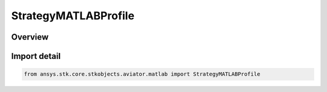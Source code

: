 StrategyMATLABProfile
=====================

.. py:class:: ansys.stk.core.stkobjects.aviator.matlab.StrategyMATLABProfile

   Bases: py:obj:`~ansys.stk.core.stkobjects.aviator.matlab.IStrategyMATLABProfile`, py:obj:`~ansys.stk.core.stkobjects.aviator.matlab.IBasicManeuverStrategy`

   Class defining the MATLAB - Vertical Plane strategy for a basic maneuver procedure.

.. py:currentmodule:: StrategyMATLABProfile

Overview
--------


Import detail
-------------

.. code-block:: python

    from ansys.stk.core.stkobjects.aviator.matlab import StrategyMATLABProfile




